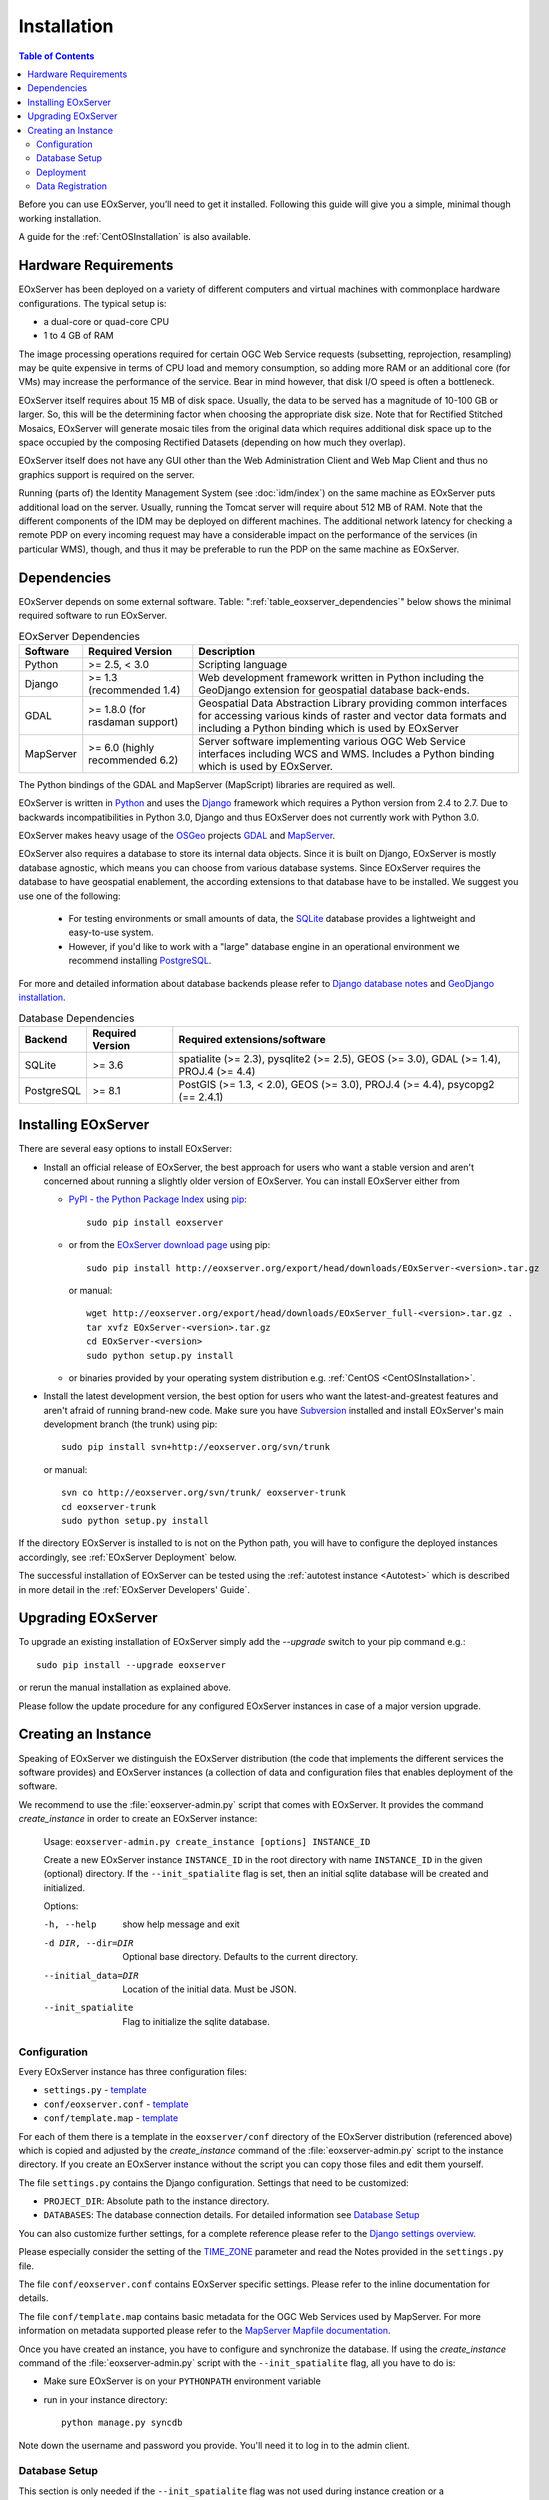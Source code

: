 .. Installation
  #-----------------------------------------------------------------------------
  # $Id$
  #
  # Project: EOxServer <http://eoxserver.org>
  # Authors: Stephan Krause <stephan.krause@eox.at>
  #          Stephan Meissl <stephan.meissl@eox.at>
  #
  #-----------------------------------------------------------------------------
  # Copyright (C) 2011 EOX IT Services GmbH
  #
  # Permission is hereby granted, free of charge, to any person obtaining a copy
  # of this software and associated documentation files (the "Software"), to
  # deal in the Software without restriction, including without limitation the
  # rights to use, copy, modify, merge, publish, distribute, sublicense, and/or
  # sell copies of the Software, and to permit persons to whom the Software is
  # furnished to do so, subject to the following conditions:
  #
  # The above copyright notice and this permission notice shall be included in
  # all copies of this Software or works derived from this Software.
  #
  # THE SOFTWARE IS PROVIDED "AS IS", WITHOUT WARRANTY OF ANY KIND, EXPRESS OR
  # IMPLIED, INCLUDING BUT NOT LIMITED TO THE WARRANTIES OF MERCHANTABILITY,
  # FITNESS FOR A PARTICULAR PURPOSE AND NONINFRINGEMENT. IN NO EVENT SHALL THE
  # AUTHORS OR COPYRIGHT HOLDERS BE LIABLE FOR ANY CLAIM, DAMAGES OR OTHER
  # LIABILITY, WHETHER IN AN ACTION OF CONTRACT, TORT OR OTHERWISE, ARISING
  # FROM, OUT OF OR IN CONNECTION WITH THE SOFTWARE OR THE USE OR OTHER DEALINGS
  # IN THE SOFTWARE.
  #-----------------------------------------------------------------------------

.. index::
    single: EOxServer Installation
    single: Installation

.. _Installation:

Installation
============

.. contents:: Table of Contents
    :depth: 3
    :backlinks: top

Before you can use EOxServer, you’ll need to get it installed. Following this
guide will give you a simple, minimal though working installation.

A guide for the :ref:`CentOSInstallation` is also available.

.. index::
    single: EOxServer Dependencies
    single: Dependencies

.. _install_hw:

Hardware Requirements
---------------------

EOxServer has been deployed on a variety of different computers and virtual
machines with commonplace hardware configurations. The typical setup is:

* a dual-core or quad-core CPU
* 1 to 4 GB of RAM

The image processing operations required for certain OGC Web Service requests
(subsetting, reprojection, resampling) may be quite expensive in terms of
CPU load and memory consumption, so adding more RAM or an additional core (for
VMs) may increase the performance of the service. Bear in mind however, that
disk I/O speed is often a bottleneck.

EOxServer itself requires about 15 MB of disk space. Usually, the data
to be served has a magnitude of 10-100 GB or larger. So, this will be the
determining factor when choosing the appropriate disk size. Note that
for Rectified Stitched Mosaics, EOxServer will generate mosaic tiles from the
original data which requires additional disk space up to the space occupied by
the composing Rectified Datasets (depending on how much they overlap).

EOxServer itself does not have any GUI other than the Web Administration Client
and Web Map Client and thus no graphics support is required on the server.

Running (parts of) the Identity Management System (see :doc:`idm/index`) on the
same machine as EOxServer puts additional load on the server. Usually, running
the Tomcat server will require about 512 MB of RAM. Note that the different
components of the IDM may be deployed on different machines. The additional
network latency for checking a remote PDP on every incoming request may have a
considerable impact on the performance of the services (in particular WMS),
though, and thus it may be preferable to run the PDP on the same machine as
EOxServer.

Dependencies
------------

EOxServer depends on some external software. Table:
":ref:`table_eoxserver_dependencies`" below shows the minimal required software
to run EOxServer.

.. _table_eoxserver_dependencies:
.. table:: EOxServer Dependencies

  +-----------+------------------+---------------------------------------------+
  | Software  | Required Version | Description                                 |
  +===========+==================+=============================================+
  | Python    | >= 2.5, < 3.0    | Scripting language                          |
  +-----------+------------------+---------------------------------------------+
  | Django    | >= 1.3           | Web development framework written in        |
  |           | (recommended     | Python including the GeoDjango extension    |
  |           | 1.4)             | for geospatial database back-ends.          |
  +-----------+------------------+---------------------------------------------+
  | GDAL      | >= 1.8.0         | Geospatial Data Abstraction Library         |
  |           | (for rasdaman    | providing common interfaces for accessing   |
  |           | support)         | various kinds of raster and vector data     |
  |           |                  | formats and including a Python binding      |
  |           |                  | which is used by EOxServer                  |
  +-----------+------------------+---------------------------------------------+
  | MapServer | >= 6.0           | Server software implementing various OGC    |
  |           | (highly          | Web Service interfaces including WCS and    |
  |           | recommended 6.2) | WMS. Includes a Python binding which is     |
  |           |                  | used by EOxServer.                          |
  +-----------+------------------+---------------------------------------------+

The Python bindings of the GDAL and MapServer (MapScript) libraries are
required as well. 

EOxServer is written in `Python <http://www.python.org/>`_ and uses the
`Django <https://www.djangoproject.com>`_ framework which requires a
Python version from 2.4 to 2.7. Due to backwards incompatibilities in Python
3.0, Django and thus EOxServer does not currently work with Python 3.0.

EOxServer makes heavy usage of the `OSGeo <http://osgeo.org>`_ projects
`GDAL <http://www.gdal.org>`_ and `MapServer <http://mapserver.org>`_.

EOxServer also requires a database to store its internal data objects. Since it
is built on Django, EOxServer is mostly database agnostic, which means you can
choose from various database systems. Since EOxServer requires the database to
have geospatial enablement, the according extensions to that database have to
be installed. We suggest you use one of the following:

 * For testing environments or small amounts of data, the `SQLite
   <http://sqlite.org/>`_ database provides a lightweight and easy-to-use
   system.
 * However, if you'd like to work with a "large" database engine in an
   operational environment we recommend installing `PostgreSQL
   <http://www.postgresql.org/>`_.

For more and detailed information about database backends please refer to
`Django database notes <https://docs.djangoproject.com/en/1.3/ref/databases/>`_
and `GeoDjango installation
<https://docs.djangoproject.com/en/1.3/ref/contrib/gis/install/>`_.

.. _table_eoxserver_db_dependencies:
.. table:: Database Dependencies

    +------------+------------------+------------------------------------------+
    | Backend    | Required Version | Required extensions/software             |
    +============+==================+==========================================+
    | SQLite     | >= 3.6           | spatialite (>= 2.3), pysqlite2 (>= 2.5), |
    |            |                  | GEOS (>= 3.0), GDAL (>= 1.4),            |
    |            |                  | PROJ.4 (>= 4.4)                          |
    +------------+------------------+------------------------------------------+
    | PostgreSQL | >= 8.1           | PostGIS (>= 1.3, < 2.0), GEOS (>= 3.0),  |
    |            |                  | PROJ.4 (>= 4.4), psycopg2 (== 2.4.1)     |
    +------------+------------------+------------------------------------------+


Installing EOxServer
--------------------

There are several easy options to install EOxServer:

* Install an official release of EOxServer, the best approach for users who
  want a stable version and aren't concerned about running a slightly older
  version of EOxServer. You can install EOxServer either from

  * `PyPI - the Python Package Index <http://pypi.python.org/pypi>`_ using
    `pip <http://www.pip-installer.org/en/latest/index.html>`_::

      sudo pip install eoxserver

  * or from the `EOxServer download page <http://eoxserver.org/wiki/Download>`_
    using pip::

      sudo pip install http://eoxserver.org/export/head/downloads/EOxServer-<version>.tar.gz

    or manual::

      wget http://eoxserver.org/export/head/downloads/EOxServer_full-<version>.tar.gz .
      tar xvfz EOxServer-<version>.tar.gz
      cd EOxServer-<version>
      sudo python setup.py install

  * or binaries provided by your operating system distribution e.g. 
    :ref:`CentOS <CentOSInstallation>`.

* Install the latest development version, the best option for users who
  want the latest-and-greatest features and aren't afraid of running
  brand-new code. Make sure you have `Subversion
  <http://subversion.tigris.org/>`_ installed and install EOxServer's
  main development branch (the trunk) using pip::

    sudo pip install svn+http://eoxserver.org/svn/trunk

  or manual::

    svn co http://eoxserver.org/svn/trunk/ eoxserver-trunk
    cd eoxserver-trunk
    sudo python setup.py install

If the directory EOxServer is installed to is not on the Python path, you will
have to configure the deployed instances accordingly, see
:ref:`EOxServer Deployment` below.

The successful installation of EOxServer can be tested using the
:ref:`autotest instance <Autotest>` which is described in more detail in the
:ref:`EOxServer Developers' Guide`.

.. index::
    single: EOxServer Instance Creation
    single: Instance Creation

Upgrading EOxServer
-------------------

To upgrade an existing installation of EOxServer simply add the `--upgrade`
switch to your pip command e.g.::

  sudo pip install --upgrade eoxserver

or rerun the manual installation as explained above.

Please follow the update procedure for any configured EOxServer instances in
case of a major version upgrade.

.. _Creating an Instance:

Creating an Instance
--------------------

Speaking of EOxServer we distinguish the EOxServer distribution (the code that
implements the different services the software provides) and EOxServer
instances (a collection of data and configuration files that enables deployment
of the software.

We recommend to use the :file:`eoxserver-admin.py` script that comes with
EOxServer. It provides the command `create_instance` in order to create an
EOxServer instance:

    Usage: ``eoxserver-admin.py create_instance [options] INSTANCE_ID``

    Create a new EOxServer instance ``INSTANCE_ID`` in the root directory with
    name ``INSTANCE_ID`` in the given (optional) directory. If the
    ``--init_spatialite`` flag is set, then an initial sqlite database will be
    created and initialized.

    Options:

    -h, --help           show help message and exit
    -d DIR, --dir=DIR    Optional base directory. Defaults to the current
                         directory.
    --initial_data=DIR   Location of the initial data. Must be JSON.
    --init_spatialite    Flag to initialize the sqlite database.

.. index::
    single: EOxServer Configuration
    single: Configuration

Configuration
~~~~~~~~~~~~~

Every EOxServer instance has three configuration files:

* ``settings.py`` - `template
  <http://eoxserver.org/browser/trunk/eoxserver/conf/TEMPLATE_settings.py>`__
* ``conf/eoxserver.conf`` - `template
  <http://eoxserver.org/browser/trunk/eoxserver/conf/TEMPLATE_eoxserver.conf>`__
* ``conf/template.map`` - `template
  <http://eoxserver.org/browser/trunk/eoxserver/conf/TEMPLATE_template.map>`__

For each of them there is a template in the ``eoxserver/conf`` directory of the
EOxServer distribution (referenced above) which is copied and adjusted by the
`create_instance` command of the :file:`eoxserver-admin.py` script to the
instance directory. If you create an EOxServer instance without the script you
can copy those files and edit them yourself.

The file ``settings.py`` contains the Django configuration. Settings that need
to be customized:

* ``PROJECT_DIR``: Absolute path to the instance directory.
* ``DATABASES``: The database connection details. For detailed information see
  `Database Setup`_

You can also customize further settings, for a complete reference please refer
to the `Django settings overview
<https://docs.djangoproject.com/en/1.3/topics/settings/>`_.

Please especially consider the setting of the `TIME_ZONE
<https://docs.djangoproject.com/en/1.3/ref/settings/#std:setting-TIME_ZONE>`_
parameter and read the Notes provided in the ``settings.py`` file.


The file ``conf/eoxserver.conf`` contains EOxServer specific settings. Please
refer to the inline documentation for details.

The file ``conf/template.map`` contains basic metadata for the OGC Web Services
used by MapServer. For more information on metadata supported please refer to
the `MapServer Mapfile documentation
<http://mapserver.org/mapfile/index.html>`_.

Once you have created an instance, you have to configure and synchronize the
database. If using the `create_instance` command of the
:file:`eoxserver-admin.py` script with the ``--init_spatialite`` flag, all you
have to do is:

* Make sure EOxServer is on your ``PYTHONPATH`` environment variable
* run in your instance directory::

    python manage.py syncdb

Note down the username and password you provide. You'll need it to log in to 
the admin client.

.. TODO: Logfile handling: configuration in settings.py and eoxserver.conf logrotate, etc.

.. _Database Setup:

Database Setup
~~~~~~~~~~~~~~

This section is only needed if the ``--init_spatialite`` flag was not used
during instance creation or a PostgreSQL/PostGIS database back-end shall be
used. Before proceeding, please make sure that you have installed all required
software for the database system of your choice.

Using a SQLite database, all you have to do is to copy the
``TEMPLATE_config.sqlite`` and place it somewhere in your instance directory.
Now you have to edit the ``DATABASES`` of your ``settings.py`` file with the
following lines::

    DATABASES = {
        'default': {
            'ENGINE': 'django.contrib.gis.db.backends.spatialite',
            'NAME': '/path/to/config.sqlite',
        }
    }

.. note::

    By default the number of SQL variables (SQLITE_MAX_VARIABLE_NUMBER) in SQL
    is limited to 999. This leads to problems when having inserted 1000 
    datasets or more. In this case the limit could either be increased or 
    PostgreSQL/PostGIS must be used as a back-end database.

Using a PostgreSQL/PostGIS database back-end configuration for EOxServer is a
little bit more complex. Setting up a PostgreSQL database requires also
installing the PostGIS extensions (the following example is an installation
based on a Debian system)::

    sudo su - postgres
    POSTGIS_DB_NAME=eoxserver_db
    POSTGIS_SQL_PATH=`pg_config --sharedir`/contrib/postgis-1.5
    createdb $POSTGIS_DB_NAME
    createlang plpgsql $POSTGIS_DB_NAME
    psql -d $POSTGIS_DB_NAME -f $POSTGIS_SQL_PATH/postgis.sql
    psql -d $POSTGIS_DB_NAME -f $POSTGIS_SQL_PATH/spatial_ref_sys.sql
    psql -d $POSTGIS_DB_NAME -c "GRANT ALL ON geometry_columns TO PUBLIC;"
    psql -d $POSTGIS_DB_NAME -c "GRANT ALL ON geography_columns TO PUBLIC;"
    psql -d $POSTGIS_DB_NAME -c "GRANT ALL ON spatial_ref_sys TO PUBLIC;"

This creates the database and installs the PostGIS extensions within the
database. Now a user with password can be set with the following line::

    createuser -d -R -P -S eoxserver-admin

Depending on the configuration of the system used there may be the need to 
enable access for the user in the ``pg_hba.conf``.

In the ``settings.py`` the following entry has to be added::

    DATABASES = {
        'default': {
            'ENGINE': 'django.contrib.gis.db.backends.postgis',
            'NAME': 'eoxserver_db',
            'USER': 'eoxserver-admin',
            'PASSWORD': 'eoxserver',
            'HOST': 'localhost',    # or the URL of your server hosting the DB
            'PORT': '',
        }
    }

Please refer to `GeoDjango Database API
<https://docs.djangoproject.com/en/1.3/ref/contrib/gis/db-api/>`_ for more
instructions.

.. index::
    single: EOxServer Deployment
    single: Deployment

.. _EOxServer Deployment:

Deployment
~~~~~~~~~~

EOxServer is deployed using the Python WSGI interface standard as any other
`Django application <https://docs.djangoproject.com/en/1.3/howto/deployment/>`_.
The WSGI endpoint accepts HTTP requests passed from the web server and
processes them synchronously. Each request is executed independently.

In the following we present the way to deploy it using the `Apache2 Web Server
<http://httpd.apache.org>`_ and its `mod_wsgi
<http://code.google.com/p/modwsgi/>`_ extension module.

The deployment procedure consists of the following:


* Customize ``wsgi.py`` in your EOxServer instance and add::

    import sys

    path = "<absolute path to instance dir>"
    if path not in sys.path:
        sys.path.append(path)

  * If using Django < 1.4 please copy ``TEMPLATE_wsgi.py`` from the EOxServer 
    distribution ``eoxserver/conf`` directory in your instance under the name 
    ``wsgi.py`` and customize it at the two indicated places.

* Customize the Apache2 configuration file, e.g.
  ``/etc/apache2/sites-enabled/000-default``, by adding::

    Alias /<url> <absolute path to instance dir>/wsgi.py
    <Directory "<absolute path to instance dir>">
            AllowOverride None
            Options +ExecCGI -MultiViews +SymLinksIfOwnerMatch
            AddHandler wsgi-script .py
            Order Allow,Deny
            Allow from all
    </Directory>

* Restart the Web Server

As a general good idea the number of threads can be limited using the 
following additional Apache2 configuration. In case an old version of 
MapServer, i.e. < 6.2 or < 6.0.4, is used the number of threads **needs** to be 
limited to 1 to avoid some `thread safety issues 
<https://github.com/mapserver/mapserver/issues/4369>`_::

    WSGIDaemonProcess ows processes=10 threads=1
    <Directory "<absolute path to instance dir>">
        ...
        WSGIProcessGroup ows
    </Directory>

This setup will deploy your instance under the URL ``<url>`` and make it
publicly accessible.

Now that the public URL is known don't forget to adjust the configuration in
``conf/eoxserver.conf``::

    [services.owscommon]
    http_service_url=http://<url>/ows

Finally all the static files need to be collected at the location configured 
by ``STATIC_ROOT`` in ``settings.py`` by using the following command from 
within your instance::

    python manage.py collectstatic

Don't forget to update the static files by re-running above command if needed.

.. _Data Registration:

Data Registration
~~~~~~~~~~~~~~~~~

To insert data into an EOxServer instance there are several ways. One is the
admin interface, which is explained in detail in the :ref:`ops_admin` section.

Another convenient way to register datasets is the command line interface to
EOxServer. As a Django application, the instance can be configured using the
`manage.py <https://docs.djangoproject.com/en/dev/ref/django-admin/>`_ script.

EOxServer provides a specific command to insert datasets into the instance,
called ``eoxs_register_dataset``. It is invoked from command line from your
instance base folder::

    python manage.py eoxs_register_dataset --data-file DATAFILES --rangetype RANGETYPE

The mandatory parameter ``--data-file`` is a list of at least one path to a
file containing the raster data for the dataset to be inserted. The files
can be in any compliant (GDAL readable) format. When inserting datasets
located in a Rasdaman database, this parameter defines the `collection` the
dataset is contained in.

Also mandatory is the parameter ``--rangetype``, the name of a range type
which has to be already present in the instance's database.

For each data file there may be given one metadata file containing earth
observation specific metadata. The optional parameter ``--metadata-file``
shall contain a list of paths to these files, where the items of this list
refer to the data files with the same index of the according option. A
metadata file for each data file is assumed with the same path, but with an
`.xml` extension when this parameter is omitted. However, it is only used
when it actually exists. Otherwise the data file itself is used to retrieve
the metadata values. When this is not possible either, the default values
are used as described below or the insertion is aborted.

When inserting datasets located in a Rasdaman database, this parameter is
mandatory, since the metadata cannot be retrieved from within the rasdaman
database and must be locally accessible.

For each dataset a coverage ID can be specified with the ``--coverage-id``
parameter. As with the ``--metadata-file`` option, the items of the list refer
to the items of the ``--data-file`` list. If omitted, an ID is generated using
the data file name.

The parameters ``--dataset-series`` and ``--stitched-mosaic`` allow to insert
the dataset into all dataset series and rectified stitched mosaics specified
by their EO IDs.

The ``--mode`` parameter specifies the location of the data and metadata files
as they may be located on a FTP server or in a Rasdaman database. This can
either be `local`, `ftp` or `rasdaman`, whereas the default is `local`.

When the mode is set to either `ftp` or `rasdaman` the following options
define the location of the dataset and the connection to it more
thoroughly: ``--host``, ``--port``, ``--user``, ``--password``, and
``--database`` (only for `rasdaman`). Only the ``--host`` parameter is
mandatory, all others are optional.

The ``--default-srid`` parameter is required when the SRID cannot be determined
automatically, as for example with rasdaman datasets.

For when you explicitly want to override the geospatial metadata of a dataset
you can use ``--default-size`` and ``--default-extent``. Both parameters need
to be used together and in combination with ``--default-srid``. This is
required for datasets registered in a rasdaman database or for any other
input method where the geospatial metadata cannot be retrieved.

For datasets that do not have any EO metadata associated and want to be
inserted anyways, the options ``--default-begin-time``, ``--default-end-time``
and ``--default-footprint`` have to be used. These meta data values will only
be used when no local meta data file is found (remote files are not checked).
All three options have to be used in combination, so it is, for example, not
possible to only provide the footprint via ``--default-footprint`` and let
EOxServer gather the rest. There is one exception: when only begin and end
dates are given, the footprint is generated using the image extent.

With the ``--visible`` option, all registered datasets can be marked as either
visible (``true``) or invisible (``false``). This effects the advertisment of
the dataset in e.g: GetCapabilities responses. By default, all datasets are
visible.

This is an example usage of the ``eoxs_register_dataset`` command::

    python manage.py eoxs_register_dataset --data-file data/meris/mosaic_MER_FRS_1P_RGB_reduced/*.tif --rangetype RGB \
        --dataset-series MER_FRS_1P_RGB_reduced --stitched-mosaic mosaic_MER_FRS_1P_RGB_reduced -v3

In this example, the parameter ``--metadata-file`` is omitted, since these files
are in the same location as the data files and only differ in their extension.
Also note that the ``--data-file`` parameter uses a shell wildcard `*.tif` which
expands to all files with `.tif` extension in that directory. This
funcitonality is not provided by EOxServer but by the operating system or the
executing shell and is most certainly platform dependant.

Here is another example including the ``--coverage-ids`` parameter which 
overwrites the default ids based on the data file names e.g. because they 
are not valid ``NCNames`` which is needed by the XML schemas::

    python manage.py eoxs_register_dataset --data-files 1.tif 2.tif 3.tif \
        --coverage-ids a b c --rangetype RGB  -v3

The registered dataset is also inserted to the given dataset series and
rectified stitched mosaic.

Here is the full list of available options:

  -v VERBOSITY, --verbosity=VERBOSITY
                        Verbosity level; 0=minimal output, 1=normal output,
                        2=all output
  --settings=SETTINGS   The Python path to a settings module, e.g.
                        "myproject.settings.main". If this isn't provided, the
                        DJANGO_SETTINGS_MODULE environment variable will be
                        used.
  --pythonpath=PYTHONPATH
                        A directory to add to the Python path, e.g.
                        "/home/djangoprojects/myproject".
  --traceback           Print traceback on exception
  -d, --data-file, --data-files, --collection, --collections
                        Mandatory. One or more paths to a files containing the
                        image data. These paths can either be local, ftp
                        paths, or rasdaman collection names.
  -m, --metadata-file, --metadata-files
                        Optional. One or more paths to a local files
                        containing the image meta data. Defaults to the same
                        path as the data file with the ".xml" extension.
  -r RANGETYPE, --rangetype=RANGETYPE
                        Mandatory identifier of the rangetype used in the
                        dataset.
  --dataset-series      Optional. One or more eo ids of a dataset series in
                        which the created datasets shall be added.
  --stitched-mosaic     Optional. One or more eo ids of a rectified stitched
                        mosaic in which the dataset shall be added.
  -i, --coverage-id, --coverage-ids
                        Optional. One or more coverage identifier for each
                        dataset that shall be added. Defaults to the base
                        filename without extension.
  --mode=MODE           Optional. Defines the location of the datasets to be
                        registered. Can be 'local', 'ftp', or 'rasdaman'.
                        Defaults to 'local'.
  --host=HOST           Mandatory when mode is not 'local'. Defines the
                        ftp/rasdaman host to locate the dataset.
  --port=PORT           Optional. Defines the port for ftp/rasdaman host
                        connections.
  --user=USER           Optional. Defines the ftp/rasdaman user for the
                        ftp/rasdaman connection.
  --password=PASSWORD   Optional. Defines the ftp/rasdaman user password for
                        the ftp/rasdaman connection.
  --database=DATABASE   Optional. Defines the rasdaman database containing the
                        data.
  --oid, --oids         Optional. List of rasdaman oids for each dataset to be
                        inserted.
  --default-srid=DEFAULT_SRID
                        Optional. Default SRID, needed if it cannot be
                        determined automatically by GDAL.
  --default-size=DEFAULT_SIZE
                        Optional. Default size, needed if it cannot be
                        determined automatically by GDAL. Format:
                        <sizex>,<sizey>
  --default-extent=DEFAULT_EXTENT
                        Optional. Default extent, needed if it cannot be
                        determined automatically by GDAL. Format:
                        <minx>,<miny>,<maxx>,<maxy>
  --default-begin-time  Optional. Default begin timestamp when no other EO-
                        metadata is available. The format is ISO-8601.
  --default-end-time    Optional. Default end timestamp when no other EO-
                        metadata is available. The format is ISO-8601.
  --default-footprint   Optional. The default footprint in WKT format when no
                        other EO-metadata is available.s
  --visible=VISIBLE     Optional. Sets the visibility status of all datasets
                        to thegiven boolean value. Defaults to 'True'.
  --version             show program's version number and exit
  -h, --help            show this help message and exit

